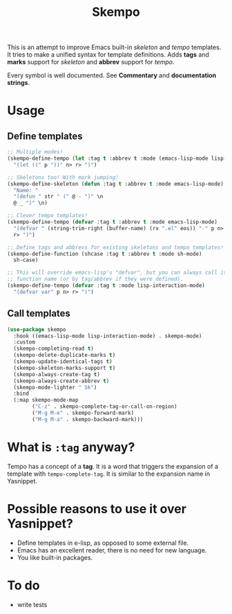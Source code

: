 #+TITLE: Skempo

This is an attempt to improve Emacs built-in /skeleton/ and /tempo/ templates.
It tries to make a unified syntax for template definitions.  Adds *tags* and
*marks* support for /skeleton/ and *abbrev* support for /tempo/.

Every symbol is well documented.  See *Commentary* and *documentation strings*.

* Usage

** Define templates
   #+begin_src emacs-lisp
     ;; Multiple modes!
     (skempo-define-tempo (let :tag t :abbrev t :mode (emacs-lisp-mode lisp-mode))
       "(let ((" p "))" n> r> ")")

     ;; Skeletons too! With mark jumping!
     (skempo-define-skeleton (defun :tag t :abbrev t :mode emacs-lisp-mode)
       "Name: "
       "(defun " str " (" @ - ")" \n
       @ _ ")" \n)

     ;; Clever tempo templates!
     (skempo-define-tempo (defvar :tag t :abbrev t :mode emacs-lisp-mode)
       "(defvar " (string-trim-right (buffer-name) (rx ".el" eos)) "-" p n>
       r> ")")

     ;; Define tags and abbrevs for existing skeletons and tempo templates!
     (skempo-define-function (shcase :tag t :abbrev t :mode sh-mode)
       sh-case)

     ;; This will override emacs-lisp's "defvar", but you can always call it by
     ;; function name (or by tag/abbrev if they were defined).
     (skempo-define-tempo (defvar :tag t :mode lisp-interaction-mode)
       "(defvar var" p n> r> ")")
   #+end_src

** Call templates
   #+begin_src emacs-lisp
     (use-package skempo
       :hook ((emacs-lisp-mode lisp-interaction-mode) . skempo-mode)
       :custom
       (skempo-completing-read t)
       (skempo-delete-duplicate-marks t)
       (skempo-update-identical-tags t)
       (skempo-skeleton-marks-support t)
       (skempo-always-create-tag t)
       (skempo-always-create-abbrev t)
       (skempo-mode-lighter " Sk")
       :bind
       (:map skempo-mode-map
             ("C-z" . skempo-complete-tag-or-call-on-region)
             ("M-g M-e" . skempo-forward-mark)
             ("M-g M-a" . skempo-backward-mark)))
   #+end_src

* What is ~:tag~ anyway?
  Tempo has a concept of a *tag*.  It is a word that triggers the expansion of a
  template with ~tempo-complete-tag~.  It is similar to the expansion name in
  Yasnippet.

* Possible reasons to use it over Yasnippet?
  - Define templates in e-lisp, as opposed to some external file.
  - Emacs has an excellent reader, there is no need for new language.
  - You like built-in packages.

* To do
  - write tests
